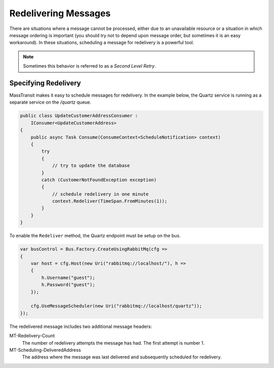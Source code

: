 Redelivering Messages
=====================

There are situations where a message cannot be processed, either due to an unavailable resource or a situation
in which message ordering is important (you should try not to depend upon message order, but sometimes it is an
easy workaround). In these situations, scheduling a message for redelivery is a powerful tool.

.. note::

    Sometimes this behavior is referred to as a *Second Level Retry*.

Specifying Redelivery
---------------------

MassTransit makes it easy to schedule messages for redelivery. In the example below, the Quartz service is running
as a separate service on the */quartz* queue.

.. sourcecode:: csharp

    public class UpdateCustomerAddressConsumer : 
        IConsumer<UpdateCustomerAddress>
    {
        public async Task Consume(ConsumeContext<ScheduleNotification> context)
        {
            try
            {
                // try to update the database
            }
            catch (CustomerNotFoundException exception)
            {
                // schedule redelivery in one minute
                context.Redeliver(TimeSpan.FromMinutes(1));
            }
        }
    }

To enable the ``Redeliver`` method, the Quartz endpoint must be setup on the bus.

.. sourcecode:: csharp

    var busControl = Bus.Factory.CreateUsingRabbitMq(cfg =>
    {
        var host = cfg.Host(new Uri("rabbitmq://localhost/"), h =>
        {
            h.Username("guest");
            h.Password("guest");
        });

        cfg.UseMessageScheduler(new Uri("rabbitmq://localhost/quartz"));
    });

The redelivered message includes two additional message headers:

MT-Redelivery-Count
  The number of redelivery attempts the message has had. The first attempt is number 1.

MT-Scheduling-DeliveredAddress
  The address where the message was last delivered and subsequently scheduled for redelivery.


